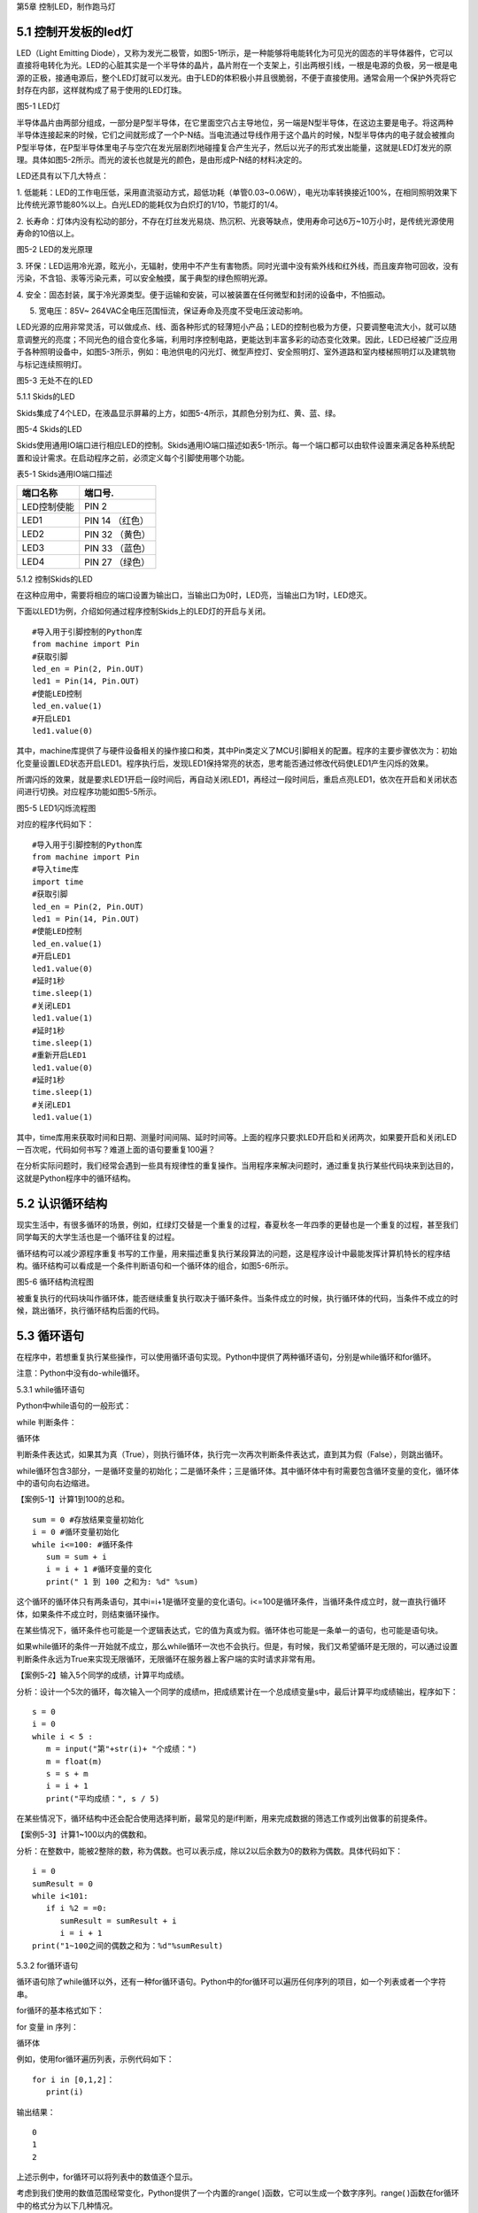第5章 控制LED，制作跑马灯

5.1 控制开发板的led灯
---------------------

LED（Light Emitting
Diode），又称为发光二极管，如图5-1所示，是一种能够将电能转化为可见光的固态的半导体器件，它可以直接将电转化为光。LED的心脏其实是一个半导体的晶片，晶片附在一个支架上，引出两根引线，一根是电源的负极，另一根是电源的正极，接通电源后，整个LED灯就可以发光。由于LED的体积极小并且很脆弱，不便于直接使用。通常会用一个保护外壳将它封存在内部，这样就构成了易于使用的LED灯珠。

.. image:: /Chapter/picture/image083.jpg

图5-1 LED灯

半导体晶片由两部分组成，一部分是P型半导体，在它里面空穴占主导地位，另一端是N型半导体，在这边主要是电子。将这两种半导体连接起来的时候，它们之间就形成了一个P-N结。当电流通过导线作用于这个晶片的时候，N型半导体内的电子就会被推向P型半导体，在P型半导体里电子与空穴在发光层剧烈地碰撞复合产生光子，然后以光子的形式发出能量，这就是LED灯发光的原理。具体如图5-2所示。而光的波长也就是光的颜色，是由形成P-N结的材料决定的。

LED还具有以下几大特点：

1.
低能耗：LED的工作电压低，采用直流驱动方式，超低功耗（单管0.03~0.06W），电光功率转换接近100%，在相同照明效果下比传统光源节能80%以上。白光LED的能耗仅为白炽灯的1/10，节能灯的1/4。

2.
长寿命：灯体内没有松动的部分，不存在灯丝发光易烧、热沉积、光衰等缺点，使用寿命可达6万~10万小时，是传统光源使用寿命的10倍以上。

.. image:: /Chapter/picture/image084.png

图5-2 LED的发光原理

3.
环保：LED运用冷光源，眩光小，无辐射，使用中不产生有害物质。同时光谱中没有紫外线和红外线，而且废弃物可回收，没有污染，不含铅、汞等污染元素，可以安全触摸，属于典型的绿色照明光源。

4.
安全：固态封装，属于冷光源类型。便于运输和安装，可以被装置在任何微型和封闭的设备中，不怕振动。

5. 宽电压：85V~ 264VAC全电压范围恒流，保证寿命及亮度不受电压波动影响。

LED光源的应用非常灵活，可以做成点、线、面各种形式的轻薄短小产品；LED的控制也极为方便，只要调整电流大小，就可以随意调整光的亮度；不同光色的组合变化多端，利用时序控制电路，更能达到丰富多彩的动态变化效果。因此，LED已经被广泛应用于各种照明设备中，如图5-3所示，例如：电池供电的闪光灯、微型声控灯、安全照明灯、室外道路和室内楼梯照明灯以及建筑物与标记连续照明灯。

.. image:: /Chapter/picture/image085.jpg
图5-3 无处不在的LED

5.1.1 Skids的LED

Skids集成了4个LED，在液晶显示屏幕的上方，如图5-4所示，其颜色分别为红、黄、蓝、绿。

.. image:: /Chapter/picture/image086.jpg

图5-4 Skids的LED

Skids使用通用IO端口进行相应LED的控制。Skids通用IO端口描述如表5-1所示。每一个端口都可以由软件设置来满足各种系统配置和设计需求。在启动程序之前，必须定义每个引脚使用哪个功能。

表5-1 Skids通用IO端口描述

+--------------+-----------------+
| **端口名称** | **端口号.**     |
+--------------+-----------------+
| LED控制使能  | PIN 2           |
+--------------+-----------------+
| LED1         | PIN 14 （红色） |
+--------------+-----------------+
| LED2         | PIN 32 （黄色） |
+--------------+-----------------+
| LED3         | PIN 33 （蓝色） |
+--------------+-----------------+
| LED4         | PIN 27 （绿色） |
+--------------+-----------------+

5.1.2 控制Skids的LED

在这种应用中，需要将相应的端口设置为输出口，当输出口为0时，LED亮，当输出口为1时，LED熄灭。

下面以LED1为例，介绍如何通过程序控制Skids上的LED灯的开启与关闭。
::

   #导入用于引脚控制的Python库
   from machine import Pin
   #获取引脚
   led_en = Pin(2, Pin.OUT)
   led1 = Pin(14, Pin.OUT)
   #使能LED控制
   led_en.value(1)
   #开启LED1
   led1.value(0)

其中，machine库提供了与硬件设备相关的操作接口和类，其中Pin类定义了MCU引脚相关的配置。程序的主要步骤依次为：初始化变量设置LED状态开启LED1。程序执行后，发现LED1保持常亮的状态，思考能否通过修改代码使LED1产生闪烁的效果。

所谓闪烁的效果，就是要求LED1开启一段时间后，再自动关闭LED1，再经过一段时间后，重启点亮LED1，依次在开启和关闭状态间进行切换。对应程序功能如图5-5所示。

.. image:: /Chapter/picture/image087.png
图5-5 LED1闪烁流程图

对应的程序代码如下：
::

   #导入用于引脚控制的Python库
   from machine import Pin
   #导入time库
   import time
   #获取引脚
   led_en = Pin(2, Pin.OUT)
   led1 = Pin(14, Pin.OUT)
   #使能LED控制
   led_en.value(1)
   #开启LED1
   led1.value(0)
   #延时1秒
   time.sleep(1)
   #关闭LED1
   led1.value(1)
   #延时1秒
   time.sleep(1)
   #重新开启LED1
   led1.value(0)
   #延时1秒
   time.sleep(1)
   #关闭LED1
   led1.value(1)

其中，time库用来获取时间和日期、测量时间间隔、延时时间等。上面的程序只要求LED开启和关闭两次，如果要开启和关闭LED一百次呢，代码如何书写？难道上面的语句要重复100遍？

在分析实际问题时，我们经常会遇到一些具有规律性的重复操作。当用程序来解决问题时，通过重复执行某些代码块来到达目的，这就是Python程序中的循环结构。

5.2 认识循环结构
----------------

现实生活中，有很多循环的场景，例如，红绿灯交替是一个重复的过程，春夏秋冬一年四季的更替也是一个重复的过程，甚至我们同学每天的大学生活也是一个循环往复的过程。

循环结构可以减少源程序重复书写的工作量，用来描述重复执行某段算法的问题，这是程序设计中最能发挥计算机特长的程序结构。循环结构可以看成是一个条件判断语句和一个循环体的组合，如图5-6所示。

.. image:: /Chapter/picture/image088.png
图5-6 循环结构流程图

被重复执行的代码块叫作循环体，能否继续重复执行取决于循环条件。当条件成立的时候，执行循环体的代码，当条件不成立的时候，跳出循环，执行循环结构后面的代码。

5.3 循环语句
------------

在程序中，若想重复执行某些操作，可以使用循环语句实现。Python中提供了两种循环语句，分别是while循环和for循环。

注意：Python中没有do-while循环。

5.3.1 while循环语句

Python中while语句的一般形式：

while 判断条件：

循环体

判断条件表达式，如果其为真（True），则执行循环体，执行完一次再次判断条件表达式，直到其为假（False），则跳出循环。

while循环包含3部分，一是循环变量的初始化；二是循环条件；三是循环体。其中循环体中有时需要包含循环变量的变化，循环体中的语句向右边缩进。

【案例5-1】计算1到100的总和。
::

   sum = 0 #存放结果变量初始化
   i = 0 #循环变量初始化
   while i<=100: #循环条件
      sum = sum + i
      i = i + 1 #循环变量的变化
      print(" 1 到 100 之和为: %d" %sum)

这个循环的循环体只有两条语句，其中i=i+1是循环变量的变化语句。i<=100是循环条件，当循环条件成立时，就一直执行循环体，如果条件不成立时，则结束循环操作。

在某些情况下，循环条件也可能是一个逻辑表达式，它的值为真或为假。循环体也可能是一条单一的语句，也可能是语句块。

如果while循环的条件一开始就不成立，那么while循环一次也不会执行。但是，有时候，我们又希望循环是无限的，可以通过设置判断条件永远为True来实现无限循环，无限循环在服务器上客户端的实时请求非常有用。

【案例5-2】输入5个同学的成绩，计算平均成绩。

分析：设计一个5次的循环，每次输入一个同学的成绩m，把成绩累计在一个总成绩变量s中，最后计算平均成绩输出，程序如下：
::

   s = 0
   i = 0
   while i < 5 :
      m = input("第"+str(i)+ "个成绩：")
      m = float(m)
      s = s + m
      i = i + 1
      print("平均成绩：", s / 5)

在某些情况下，循环结构中还会配合使用选择判断，最常见的是if判断，用来完成数据的筛选工作或列出做事的前提条件。

【案例5-3】计算1~100以内的偶数和。

分析：在整数中，能被2整除的数，称为偶数。也可以表示成，除以2以后余数为0的数称为偶数。具体代码如下：
::

   i = 0
   sumResult = 0
   while i<101:
      if i %2 = =0:
         sumResult = sumResult + i
         i = i + 1
   print("1~100之间的偶数之和为：%d"%sumResult)

5.3.2 for循环语句

循环语句除了while循环以外，还有一种for循环语句。Python中的for循环可以遍历任何序列的项目，如一个列表或者一个字符串。

for循环的基本格式如下：

for 变量 in 序列：

循环体

例如，使用for循环遍历列表，示例代码如下：
::

   for i in [0,1,2]：
      print(i)
   
输出结果：
::

   0
   1
   2

上述示例中，for循环可以将列表中的数值逐个显示。

考虑到我们使用的数值范围经常变化，Python提供了一个内置的range(
)函数，它可以生成一个数字序列。range(
)函数在for循环中的格式分为以下几种情况。

1. 有start、end、step
::

   for 循环变量 in range(start , end, step)：
      循环体

1)
如果step>0，那么循环变量会从start开始增加，沿正方向变化，一直等于或者超过end后循环停止；如果一开始就start>=end，则已经到停止条件，循环一次也不执行。

2)
如果step<0，那么变量会从start开始减少，沿负方向变化，一直到负方向等于或者超过end后循环停止；如果一开始就start<=end，则已经到停止条件，循环一次也不执行。

2. 只有stop值
::

   for 循环变量 in range(end)：
      循环体

循环变量的值从0开始，按step=1的步长增加，一直逼近end，但不等于end，直到end的前一个值，即end-1。

3. 只有start和stop值
::

   for 循环变量 in range(start , end)：
      循环体
   
1) 如果start>end，则循环一次也不执行。
2)
   如果start<=end，循环变量的值从start开始，按step=1的步长增加，一直逼近end，但不等于end，直到end的前一个值，即end-1。

注意：

1. 循环体的语句向右边缩进。

2. 不写start时,start = 0；不写step时,step = 1。

3. 在使用range(start,end)函数时，循环正常退出时循环变量的值等于end-1，而并非end。

【案例5-4】计算1到100的总和。
::

   s = 0
   for i in range(101):
      s = s + i
      print(" 1 到 100 之和为: %d" %s)

实际上，for与while在大多数情况下是可以相互替代的。最大的不同是：while循环的循环变量在while之前要初始化，变量的变化要自己控制，循环条件要自己写；相对来说，for循环要简单一些，因为for循环的变量变化时有规律的等差数列变化，而while循环的变量变化可以是任意的。因此，如果循环变量是有规律变化的，那么建议使用for循环；如果循环变量是无规律变化的，建议使用while循环。

【案例5-5】计算1~100以内的偶数和。
::

   s = 0
   for i in range(2,101,2):
      s = s + i
      print("1~100之间的偶数之和为：%d"%s)

5.4 学习break和continue
-----------------------

在编写循环结构时，很容易就会出现下列的错误。
::

   i = 0
   while i<4：
      print(i)

在这个例子中，循环变量i永远为0不变化，i<4永远成立，程序不停输出0，成为永远不停止的死循环。

如果循环条件一直为真，永远不会变为假，则该循环会循环无限次，出现死循环。程序如果出现死循环，计算机将永远执行循环语句，别的语句将得不到执行。

其中一种解决办法，就是在循环体添加中断语句，从而保证程序有出口。修改程序如下：
::

   i = 0
   while i<4：
      print(i)
      if i%2= =0：
         break

.. image:: /Chapter/picture/image089.png
图5-7 循环结构中的break

5.4.1 break语句

Python中的break语句，常用于满足某个条件，需要立刻退出当前循环，即使循环条件仍然满足或者序列还没被完全递归完，也会立即停止执行循环语句。break语句可以用在for循环和while循环语句中。在循环结构中，一旦执行到break语句，循环体中在其后边的代码将不会被执行，直接退出循环，流程如图5-7所示。

Python中的break语句和C语言中的break语句相类似，都是用来结束当前循环然后跳转到下条语句。常用来表示某个外部条件被触发，一般通过结合if判断来完成。在嵌套循环中，当执行到break语句时将停止执行最内层的循环，并开始执行外层循环下一轮操作。

【案例5-6】判断n是否为素数。

分析：素数又称质数。是指整数在一个大于1的自然数中，除了1和此整数自身外，无法被其他自然数整除的数。换句话说，只有两个正因数（1和自身）的自然数即为素数。因此，判断n是否为素数，只需要将2~n-1之间的所有数去整除n，如果存在某个数能整除n，则后面的数字不用再去整除判断，即可判定n不是素数，否则，n即为素数。
::

   n = input(＂Enter n:＂)
   n = int(n)
   for d in range(2,n):
      if n%d= =0:
         break
      if d= =n-1:
         print(n, ＂is a prime＂)
      else:
         print(n, ＂is not a prime＂)
运行结果：
::

   Enter n:12
   12 is not a prime

图5-8 循环结构中的continue

.. image:: /Chapter/picture/image090.png
5.4.2 continue语句

相比break语句的直接退出循环结构不同，continue语句用来告诉Python跳过当前循环的剩余语句，然后继续进行下一轮循环，流程如图5-8所示。

注意：

1. break/continue只能用在循环中，除此以外不能单独使用。

2. break/continue在嵌套循环中，只对最近的一层循环起作用。

3. break语句跳出整个循环体，循环体中未执行的循环将不会执行。

4. continue语句跳出本次循环，只跳过本次循环continue后的语句。

【案例5-7】打印10以内的奇数。

分析：可以设置一个0~10的循环结构，如果某个数能被2整除，那么这个数就不是奇数，跳出本次循环，进行下一个数字的判断，反之，这个数不能被2整除，那么这个数肯定是奇数，进行打印。
::

   n = 0
   while n<10:
      n = n + 1
   if n%2==0: #如果n是偶数，执行continue语句
      continue
      print(n)

5.5 循环的嵌套
--------------

在一个复杂的程序中，一个循环往往还包含另外一个循环，形成循环嵌套。循环嵌套既可以是
for-in 循环嵌套，也可以是 while
循环嵌套，即各种类型的循环都可以作为外层循环，各种类型的循环也都可以作为内层循环。

当程序遇到循环嵌套时，如果外层循环的循环条件允许，则开始执行外层循环的循环体，而内层循环将被作为外层循环的循环体来执行。当内层循环执行结束且外层循环的循环体也执行结束后，将再次计算外层循环的循环条件，决定是否再次开始执行外层循环的循环体。

假设外层循环的循环次数为 n 次，内层循环的循环次数为 m
次，那么内层循环的循环体实际上需要执行 n ×
m 次。循环嵌套的执行流程图如图 5-9所示：

.. image:: /Chapter/picture/image091.png
图5-9 循环嵌套的执行流程图

循环嵌套就是把内层循环当成外层循环的循环休。只有内层循环的循环条件为假时，才会完全跳出内层循环，才可以结束外层循环的本次循环，开始下一次外层循环。

5.5.1 while循环嵌套

同if嵌套类似，while的嵌套指的是while里面还包含了while，具体格式如下：

while 条件1:

条件1满足时，做的事情1

条件1满足时，做的事情2

条件1满足时，做的事情3

…（省略）…

while 条件2：

条件2满足时，做的事情1

条件2满足时，做的事情2

条件2满足时，做的事情3

…（省略）…

有关上述格式的相关说明如下：

1.
当满足循环条件1时，执行满足条件1时要做的事情，此时可能会有执行内部嵌套的循环的机会。

2.
当满足循环条件2时，执行满足条件2时要做的事情，直至整个里面的while循环结束。

3.
当不满足循环条件2时，退出内部循环，继续执行外部循环的后续操作，等外部循环要做的事情执行完以后，结束整个外部的while循环。

【案例5-8】打印如下的三角形。
::


   \*

   \* \*

   \* \* \*

   \* \* \* \*

   \* \* \* \* \*

分析：这个三角形的规律是，第1行显示一个*号，第2行显示两个*号，以此类推。使用while循环嵌套来实现，可以使用外层循环来控制行，内层循环控制要显示的*个数。
::

   i = 1
   while i<6:
      j = 0
      while j<i:
         print("\* ",end='')
         j+=1
         print("\n",end='')
         i+=1

说明：

1. 外层循环中的i用于控制图形的行，内层循环中的j用于控制每行打印的*个数。

2.
print函数在输出后就自动换行。实际上，只要在输出函数中设置end值就可以控制它不换行。print("*",end='')代表在*输出后不做任何事情。

【案例5-9】打印九九乘法表。

+-------+--------+--------+--------+--------+--------+--------+--------+--------+
| 1×1=1 |        |        |        |        |        |        |        |        |
+-------+--------+--------+--------+--------+--------+--------+--------+--------+
| 2×1=2 | 2×2=4  |        |        |        |        |        |        |        |
+-------+--------+--------+--------+--------+--------+--------+--------+--------+
| 3×1=3 | 3×2=6  | 3×3=9  |        |        |        |        |        |        |
+-------+--------+--------+--------+--------+--------+--------+--------+--------+
| 4×1=4 | 4×2=8  | 4×3=12 | 4×4=16 |        |        |        |        |        |
+-------+--------+--------+--------+--------+--------+--------+--------+--------+
| 5×1=5 | 5×2=10 | 5×3=15 | 5×4=20 | 5×5=25 |        |        |        |        |
+-------+--------+--------+--------+--------+--------+--------+--------+--------+
| 6×1=6 | 6×2=12 | 6×3=18 | 6×4=24 | 6×5=30 | 6×6=36 |        |        |        |
+-------+--------+--------+--------+--------+--------+--------+--------+--------+
| 7×1=7 | 7×2=14 | 7×3=21 | 7×4=28 | 7×5=35 | 7×6=42 | 7×7=49 |        |        |
+-------+--------+--------+--------+--------+--------+--------+--------+--------+
| 8×1=8 | 8×2=16 | 8×3=24 | 8×4=32 | 8×5=40 | 8×6=48 | 8×7=56 | 8×8=64 |        |
+-------+--------+--------+--------+--------+--------+--------+--------+--------+
| 9×1=9 | 9×2=18 | 9×3=27 | 9×4=36 | 9×5=45 | 9×6=54 | 9×7=63 | 9×8=72 | 9×9=81 |
+-------+--------+--------+--------+--------+--------+--------+--------+--------+

分析：九九乘法表的整体排列和案例5-8中的图形类似，不同的是，之前每个*号变成了乘法表中的每个乘法算式。如果使用while嵌套循环来实现，同样使用变量i来控制行号，它从1变化到9；变量j来控制列号，它也从1变化到9，这样输出i*j的值即为九九乘法表中的值。程序如下：
::

   i=1
   while i<10:
      j=1
      while j<=i:
         print("%d*%d=%d "%(i,j,i*j),end='')
         j+=1
         print("\n",end='')
         i+=1

5.5.2 for-in循环嵌套

同while循环嵌套类似，for循环嵌套指的是for-in里面还包含了for-in，具体格式如下：

for 循环变量 in 序列:

for 循环变量 in 序列:

语句块

语句块

有关上述格式的相关说明如下：

1.
第一个for-in控制外层循环执行的次数，第二个for-in控制内层循环执行的次数。

2. 内层的for-in循环同时又是外层循环的循环体中的一部分。

【案例5-10】打印出1、2、3这三个数字的所有排列。

分析：所谓的排列是指从给定个数的元素中取出指定个数的元素再进行排序。全排列是指所有个体全部参与排列。而在该题中，显然属于全排列，因此排列数为6种（3!）情况。
::

   for i in range(1,4):
      for j in range(1,4):
         for k in range(1,4):
            if i!=j and j!=k and i!=k:
            print(i,j,k)
运行结果：
::

   1 2 3
   1 3 2
   2 1 3
   2 3 1
   3 1 2
   3 2 1

【案例5-11】找出2~100之间的所有素数。

分析：在案例5-6中已经掌握了如何去判断一个整数n是否为素数，要找出2~100之间的所有素数，只要把n作为一个循环变量，从2循环到100为止即可。程序如下：
::

   count = 0
   for n in range(2,101):
       #flag标志素数
       flag = 1
       for m in range(2,n):
            if n%m= =0:

#如果能整除，那么n不是素数，flag=0，退出m的内循环
::

   flag = 0
   break
   if flag==1:
      print("%5d"%n,end='')
      count+=1
      if count%5= =0:
         print()
运行结果：
::

   2 3 5 7 11
   13 17 19 23 29
   31 37 41 43 47
   53 59 61 67 71
   73 79 83 89 97

说明：

1.
这里使用了flag标志位来区分素数，也可以像案例5-6一样，使用循环变量的值来区分素数。

2. print()等价于print("\n",end='')。

3. %5d代表当输出结果位数不足5位时，在其左侧补以相应数量的空格。

5.5.3 while和for-in混合嵌套

一个循环的循环语句可以是一个复合语句，在复合语句中又包含一个循环，由此就构成了循环的嵌套。除了前面介绍的while循环嵌套和for-in循环嵌套外，还可以在while循环中嵌入for-in循环，反之，也可以在for-in循环中嵌入while循环。

5.5.4 循环嵌套的退出

如果有两个循环嵌套，那么内部循环执行break时仅仅退出内部循环，而不是退出外部循环，外部循环执行break时退出外部循环。即break只退出它所在的那层循环，不会因为内部循环的一个break而使得整个循环都退出。例如：
::

   for i in range(1,4):
      print("进入内层循环")
      for j in range(1,4):
         print(i,j)
         if j%2==0:
            break
      print("退出内层循环")
   print("退出外层循环")

运行结果：
::

   #进入内层循环
   1 1
   1 2
   #退出内层循环
   #进入内层循环
   2 1
   2 2
   #退出内层循环
   #进入内层循环
   3 1
   3 2
   #退出内层循环
   #退出外层循环

由此可见，break是退出内部的j循环，而不是退出外部的i循环。

5.6 制作跑马灯效果
------------------

5.6.1 预备知识

在前面的5.1.2节中，采用顺序结构实现了LED灯的开启与关闭。程序实现的主要步骤为：开启LED1延时后关闭LED1延时后开启LED1延时后关闭LED1。程序只完成了LED开启和关闭两次，对于开启和关闭LED一百次的要求，显然通过顺序结构完成不太现实。掌握了循环结构的用法，了解到通过循环结构可以轻松的实现LED开启关闭一百次的要求。

本节要求利用学过的循环结构，来实现LED跑马灯的效果。这里所谓的跑马灯效果，即按照LED灯的顺序，每次点亮一盏LED。具体流程如图5-10所示：

.. image:: /Chapter/picture/image092.png

图5-10 跑马灯的流程图

通过上面的流程图可以发现，除了每次开启的LED灯的编号的变化，其他每次操作都是重复的，于是考虑采用循环结构来实现，流程修改如下：

.. image:: /Chapter/picture/image093.png

图5-11 修改后的跑马灯流程图

5.6.2 任务要求

1.
通过前面循环结构的学习，掌握了循环结构的用法，了解到通过循环结构可以轻松的实现LED开启关闭一百次的要求。

2.
利用学过的循环结构，来实现LED跑马灯的效果，即LED灯依次亮起熄灭，不断循环往复。

5.6.3 任务实施

具体做法：将开启关闭LED的操作作为一个循环体，设置一个循环变量进行一百次的计数作为循环条件，即可实现上述要求。

程序如下：
::

   count = 0
   while count<100:
      led1.value(0) #开启LED1
      time.sleep(3)
      led1.value(1) #关闭LED1
      time.sleep(3)
      count = count + 1

同样，对于实现不停的LED灯的开启和关闭操作，也可以通过循环结构来完成，只需要将循环的条件设置为始终为True即可。程序修改如下：
::

   while True:
      led1.value(0)
      time.sleep(3)
      led1.value(1)
      time.sleep(3)

其中，关闭所有LED的操作，可以通过将LED1~LED4存入一个数组中，然后采用循环结构来依次关闭，具体代码如下：
::

   #定义LED数组
   leds = [led1, led2, led3, led4]
   #将所有LED关闭
   for l in leds:
      l.value(1)

修改后的流程图5-12中，开启下一盏LED的操作，具体开启顺序为：
.. image:: /Chapter/picture/image094.png

图5-12 LED开启顺序

第一次启动程序后，先开启LED1，然后按照LED的顺序依次开启，当开启LED4后，下一次需要重新开启LED1，具体代码如下：
::

   #定义LED数组
   leds = [led1, led2, led3, led4]
   #初始化循环变量
   i = 0
   #开始循环
   while True:
      #开启特定的LED
      leds[i].value(0)
      #计算下一个需要开启的LED编号
      i = (i+1)%4

注意：

为了保证开启LED4后，下一次顺利开启LED1，需要将循环变量的改变设置为i=(i+1)%4。

为保证能够在Skids开发板上实现跑马灯的效果，还需要在程序运行前，完成引脚的一些初始化操作，以及LED灯的使能控制等操作。完整程序代码如下：
::

   from machine import Pin
   import time
   #获取引脚
   led_en = Pin(2, Pin.OUT)
   led1 = Pin(14, Pin.OUT)
   led2 = Pin(27, Pin.OUT)
   led3 = Pin(33, Pin.OUT)
   led4 = Pin(32, Pin.OUT)
   #定义LED数组，以便于后续操作
   leds = [led1, led2, led3, led4]
   #使能LED控制
   led_en.value(1)
   #初始化循环变量
   i = 0
   #开始循环
   while True:
      #将所有LED关闭
      for l in leds:
         l.value(1)
          #开启特定的LED
         leds[i].value(0)
         #计算下一个需要开启的LED编号
         i = (i+1)%4
         #延时1秒
         time.sleep(1)

思考：

1. 调整LED的变化周期，由1秒改为3秒

2.
修改跑马灯的效果：首先点亮LED4；然后熄灭LED4，点亮LED3；然后熄灭LED3，点亮LED2；再熄灭LED2，点亮LED1；再熄灭LED1，点亮LED4……

3.
实现一个流水灯的效果：4个LED同时亮，然后逐个熄灭，之后再逐个点亮，再逐个熄灭……

.. _本章小结-4:

5.7 本章小结
------------

在本章节中，主要学习了Python语言中的循环结构，掌握了循环结构的表现形式。在程序开发中，循环结构主要通过for语句和while语句来实现，在一些复杂的情况下，还可以通过循环嵌套来实现。

在循环操作中，有时候循环还没有全部完成，就需要被中断，可以通过break和continue等关键字来实现。break实现的是立即退出循环，执行循环后续的操作，在循环嵌套中，break往往被用来退出内层循环。而continue实现的是终止本次循环操作，进而继续进行下一轮的循环。

循环结构在Python开发中，使用频率非常高，希望读者可以多加以理解，并做到灵活运用。

.. _练习题目-4:

5.8 练习题目
------------

一、填空题

1.在循环体中使用___________语句可以跳出循环体。

2.在循环体中可以使用_____________语句跳过本次循环后面的代码，重新开始下一轮循环。

3.如果希望循环是无限的，可以通过设置条件表达式永远为_________来实现无限循环。

二、选择题

1.下列选项中，屏幕会输出1,2,3三个数字的是（ ）。
::

   A. for i in range(3): 
   B. for i in range(2):
      print(i) print( i + 1)
   C. aList = [0,1,2] 
   D. i = 1
   for i in aList: while i< 3:
      print( i + 1) print(i)
      i = i + 1

2.阅读下面的代码：
::

   sum = 0
   for i in range(100):
      if(i%10):
         continue
         sum = sum + i
         print(sum)

上述程序的执行结果是（ ）。

A. 5050 B. 4950 C. 450 D. 45

三、程序题

1.编写一个程序，使用for循环输出0~10之间的整数。

2.输入一个正整数，按相反的数字顺序输出另一个数。例如输入1234，则输出4321。

3.输入两个正整数，找出它们的最大公约数。

4.输入两个正整数，找出它们的最小公倍数。

5.蜘蛛、蜻蜓、蝉三种动物，共18只，共有腿118条，共有翅膀20对，请问有多少只蜻蜓？

6.对一个正整数分解质因数，例如输入90，则屏幕上打印出90=2*3*3*5。
